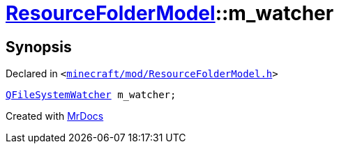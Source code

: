 [#ResourceFolderModel-m_watcher]
= xref:ResourceFolderModel.adoc[ResourceFolderModel]::m&lowbar;watcher
:relfileprefix: ../
:mrdocs:


== Synopsis

Declared in `&lt;https://github.com/PrismLauncher/PrismLauncher/blob/develop/launcher/minecraft/mod/ResourceFolderModel.h#L250[minecraft&sol;mod&sol;ResourceFolderModel&period;h]&gt;`

[source,cpp,subs="verbatim,replacements,macros,-callouts"]
----
xref:QFileSystemWatcher.adoc[QFileSystemWatcher] m&lowbar;watcher;
----



[.small]#Created with https://www.mrdocs.com[MrDocs]#
